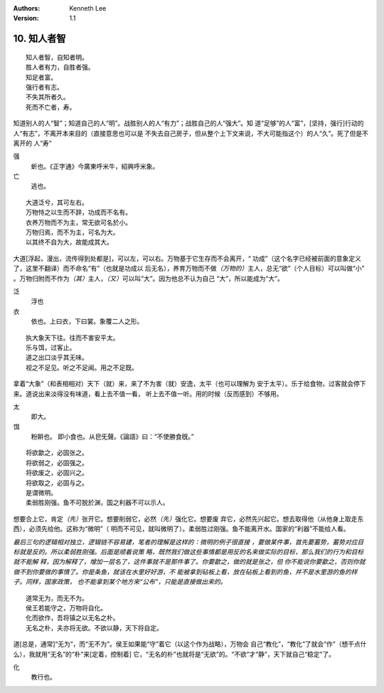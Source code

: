 .. Kenneth Lee 版权所有 2018-2020

:Authors: Kenneth Lee
:Version: 1.1

10. 知人者智
**************

::

        知人者智，自知者明。
        胜人者有力，自胜者强。
        知足者富。
        强行者有志。
        不失其所者久。
        死而不亡者，寿。

知道别人的人“智”；知道自己的人“明”。战胜别人的人“有力”；战胜自己的人“强大”。知
道“足够”的人“富”，[坚持，强行]行动的人“有志”，不离开本来目的（直接意思也可以是
不失去自己房子，但从整个上下文来说，不大可能指这个）的人“久”。死了但是不离开的
人“寿”

强
        蚚也。《正字通》今廣東呼米牛，紹興呼米象。

亡
        逃也。

::

        大道泛兮，其可左右。
        万物恃之以生而不辞，功成而不名有。
        衣养万物而不为主，常无欲可名於小。
        万物归焉，而不为主，可名为大。
        以其终不自为大，故能成其大。

大道[浮起，漫出，流传得到处都是]，可以左，可以右。万物基于它生存而不会离开，“
功成”（这个名字已经被前面的意象定义了，这里不翻译）而不命名“有”（也就是功成以
后无名），养育万物而不做\ *（万物的）*\ 主人，总无“欲”（个人目标）可以叫做“小”
。万物归附而不作为\ *（其）*\ 主人，\ *（又）*\ 可以叫“大”。因为他总不认为自己
“大”，所以能成为“大”。

泛
        浮也

衣
        依也。上曰衣，下曰裳。象覆二人之形。

::

        执大象天下往。往而不害安平太。
        乐与饵，过客止。
        道之出口淡乎其无味。
        视之不足见。听之不足闻。用之不足既。

拿着“大象”（和表相相对）天下（就）来，来了不为害（就）安逸，太平（也可以理解为
安于太平）。乐于给食物，过客就会停下来。道说出来淡得没有味道，看上去不值一看，
听上去不值一听。用的时候（反而感到）不够用。

太
        即大。

饵
        粉餠也。
        即小食也。从皀旡聲。《論語》曰：“不使勝食旣。”

::

        将欲歙之，必固张之。
        将欲弱之，必固强之。
        将欲废之，必固兴之。
        将欲取之，必固与之。
        是谓微明。
        柔弱胜刚强。鱼不可脱於渊，国之利器不可以示人。

想要合上它，肯定\ *（先）*\ 张开它。想要削弱它，必然\ *（先）*\ 强化它。想要废
弃它，必然先兴起它。想去取得他（从他身上取走东西），必须先给他。这称为“微明”（
明而不可见，就叫微明了）。柔弱胜过刚强。鱼不能离开水。国家的“利器”不能给人看。

*最后三句的逻辑相对独立，逻辑链不容易建，笔者的理解是这样的：微明的例子很直接
，要做某件事，首先要蓄势，蓄势对应目标就是反的。所以柔弱胜刚强。后面是顺着说策
略，既然我们做这些事情都是用反的名来做实际的目标，那么我们的行为和目标就不能解
释，因为解释了，增加一层名了，这件事就不是那件事了。你要歙之，做的就是张之，但
你不能说你要歙之，否则你就做不到你要做的事情了。你是条鱼，就该在水里好好游，不
能被拿到砧板上看，放在砧板上看到的鱼，并不是水里游的鱼的样子。同样，国家政策，
也不能拿到某个地方来“公布”，只能是直接做出来的。*

::

        道常无为，而无不为。
        侯王若能守之，万物将自化。
        化而欲作，吾将镇之以无名之朴。
        无名之朴，夫亦将无欲。不欲以静，天下将自定。

道[总是，通常]“无为”，而“无不为”。侯王如果能“守”着它（以这个作为战略），万物会
自己“教化”，“教化”了就会“作”（想干点什么），我就用“无名”的“朴”来[定着，控制着]
它，“无名的朴”也就将是“无欲”的。“不欲”才“静”，天下就自己“稳定”了。

化
        教行也。

.. vim: tw=78 fo+=mM
